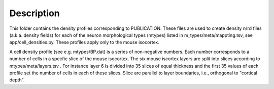 
Description
===========

This folder contains the density profiles corresponding to PUBLICATION.
These files are used to create density nrrd files (a.k.a. density fields) for each of the neuron morphological types
(mtypes) listed in m_types/meta/mappting.tsv, see app/cell_densities.py. These profiles apply only to the mouse isocortex.

A cell density profile (see e.g. mtypes/BP.dat) is a series of non-negative numbers. Each number corresponds to a number of
cells in a specfic slice of the mouse isocortex. The six mouse iscortex layers are split into slices according to mtypes/meta/layers.tsv
. For instance layer 6 is divided into 35 slices of equal thickness and the first 35 values of each profile set the number of cells in each of these slices. Slice are parallel to layer boundaries, i.e.,
orthogonal to "cortical depth".